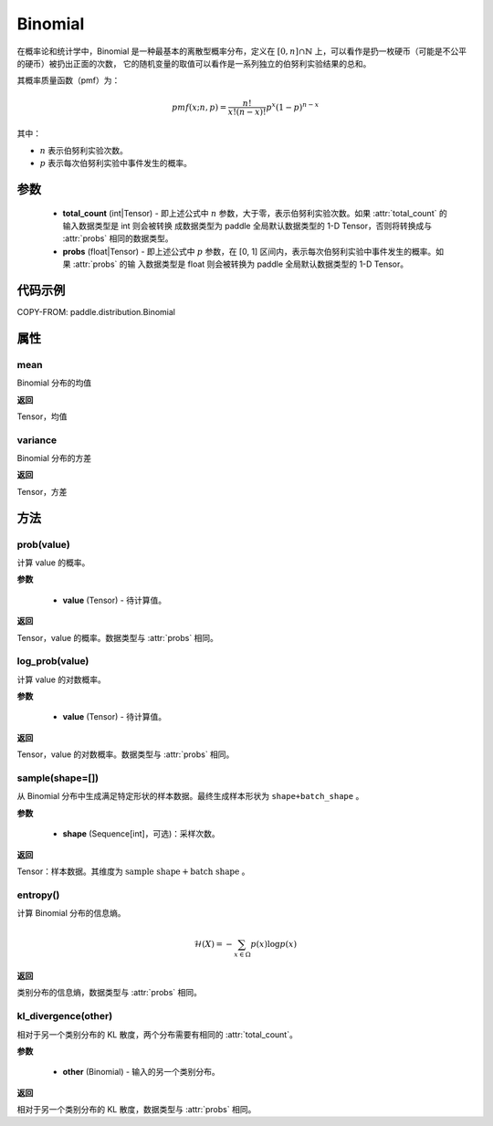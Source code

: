 .. _cn_api_paddle_distribution_Binomial:

Binomial
-------------------------------

.. py:class:: paddle.distribution.Binomial(total_count, probs)


在概率论和统计学中，Binomial 是一种最基本的离散型概率分布，定义在 :math:`[0, n] \cap \mathbb{N}` 上，可以看作是扔一枚硬币（可能是不公平的硬币）被扔出正面的次数，
它的随机变量的取值可以看作是一系列独立的伯努利实验结果的总和。

其概率质量函数（pmf）为：

.. math::

    pmf(x; n, p) = \frac{n!}{x!(n-x)!}p^{x}(1-p)^{n-x}

其中：

- :math:`n` 表示伯努利实验次数。
- :math:`p` 表示每次伯努利实验中事件发生的概率。

参数
:::::::::

    - **total_count** (int|Tensor) - 即上述公式中 :math:`n` 参数，大于零，表示伯努利实验次数。如果 :attr:`total_count` 的输入数据类型是 int 则会被转换
      成数据类型为 paddle 全局默认数据类型的 1-D Tensor，否则将转换成与 :attr:`probs` 相同的数据类型。

    - **probs** (float|Tensor) - 即上述公式中 :math:`p` 参数，在 [0, 1] 区间内，表示每次伯努利实验中事件发生的概率。如果 :attr:`probs` 的输
      入数据类型是 float 则会被转换为 paddle 全局默认数据类型的 1-D Tensor。


代码示例
:::::::::

COPY-FROM: paddle.distribution.Binomial

属性
:::::::::

mean
'''''''''

Binomial 分布的均值

**返回**

Tensor，均值

variance
'''''''''

Binomial 分布的方差

**返回**

Tensor，方差

方法
:::::::::

prob(value)
'''''''''

计算 value 的概率。

**参数**

    - **value** (Tensor) - 待计算值。

**返回**

Tensor，value 的概率。数据类型与 :attr:`probs` 相同。


log_prob(value)
'''''''''

计算 value 的对数概率。

**参数**

    - **value** (Tensor) - 待计算值。

**返回**

Tensor，value 的对数概率。数据类型与 :attr:`probs` 相同。


sample(shape=[])
'''''''''

从 Binomial 分布中生成满足特定形状的样本数据。最终生成样本形状为 ``shape+batch_shape`` 。

**参数**

    - **shape** (Sequence[int]，可选)：采样次数。

**返回**

Tensor：样本数据。其维度为 :math:`\text{sample shape} + \text{batch shape}` 。

entropy()
'''''''''

计算 Binomial 分布的信息熵。

.. math::

    \mathcal{H}(X) = - \sum_{x \in \Omega} p(x) \log{p(x)}

**返回**

类别分布的信息熵，数据类型与 :attr:`probs` 相同。

kl_divergence(other)
'''''''''

相对于另一个类别分布的 KL 散度，两个分布需要有相同的 :attr:`total_count`。

**参数**

    - **other** (Binomial) - 输入的另一个类别分布。

**返回**

相对于另一个类别分布的 KL 散度，数据类型与 :attr:`probs` 相同。
